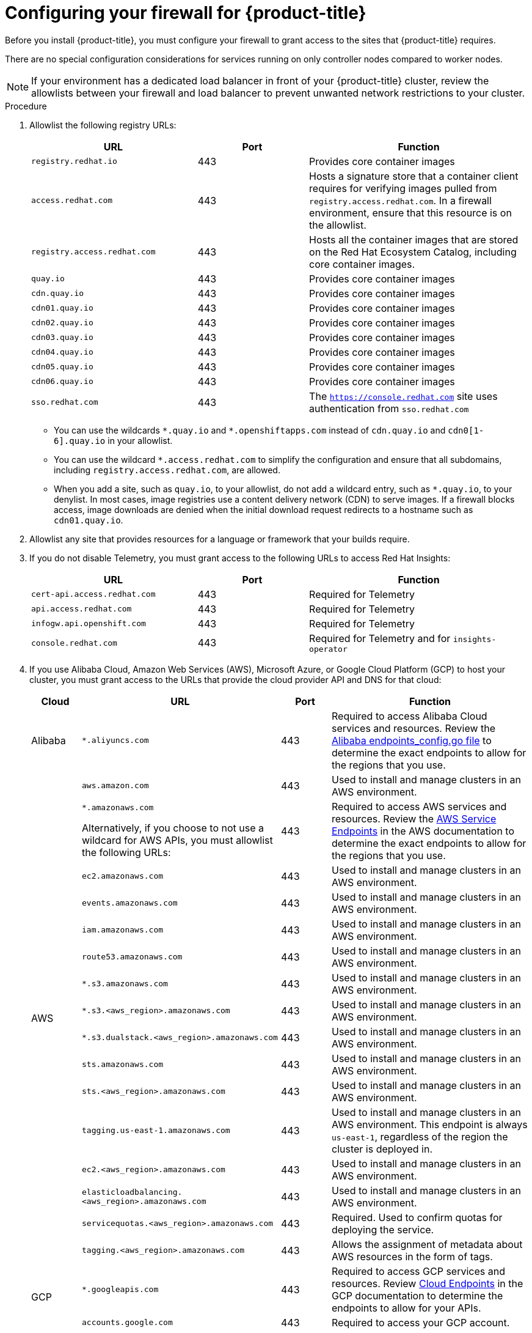 // Module included in the following assemblies:
//
// * installing/install_config/configuring-firewall.adoc

:_mod-docs-content-type: PROCEDURE
[id="configuring-firewall_{context}"]
= Configuring your firewall for {product-title}

Before you install {product-title}, you must configure your firewall to grant access to the sites that {product-title} requires.

There are no special configuration considerations for services running on only controller nodes compared to worker nodes.

[NOTE]
====
If your environment has a dedicated load balancer in front of your {product-title} cluster, review the allowlists between your firewall and load balancer to prevent unwanted network restrictions to your cluster.
====

.Procedure

. Allowlist the following registry URLs:
+
[cols="3,2,4",options="header"]
|===
|URL | Port | Function

|`registry.redhat.io`
|443
|Provides core container images

|`access.redhat.com`
|443
|Hosts a signature store that a container client requires for verifying images pulled from `registry.access.redhat.com`. In a firewall environment, ensure that this resource is on the allowlist.

|`registry.access.redhat.com` 
|443
|Hosts all the container images that are stored on the Red Hat Ecosystem Catalog, including core container images. 

|`quay.io`
|443
|Provides core container images

|`cdn.quay.io`
|443
|Provides core container images

|`cdn01.quay.io`
|443
|Provides core container images

|`cdn02.quay.io`
|443
|Provides core container images

|`cdn03.quay.io`
|443
|Provides core container images

|`cdn04.quay.io`
|443
|Provides core container images

|`cdn05.quay.io`
|443
|Provides core container images

|`cdn06.quay.io`
|443
|Provides core container images

|`sso.redhat.com`
|443
|The `https://console.redhat.com` site uses authentication from `sso.redhat.com`
|===
+
* You can use the wildcards `\*.quay.io` and `*.openshiftapps.com` instead of `cdn.quay.io` and `cdn0[1-6].quay.io` in your allowlist.
* You can use the wildcard `*.access.redhat.com` to simplify the configuration and ensure that all subdomains, including `registry.access.redhat.com`, are allowed.
* When you add a site, such as `quay.io`, to your allowlist, do not add a wildcard entry, such as `*.quay.io`, to your denylist. In most cases, image registries use a content delivery network (CDN) to serve images. If a firewall blocks access, image downloads are denied when the initial download request redirects to a hostname such as `cdn01.quay.io`.

. Allowlist any site that provides resources for a language or framework that your builds require.

. If you do not disable Telemetry, you must grant access to the following URLs to access Red Hat Insights:
+
[cols="3,2,4",options="header"]
|===
|URL | Port | Function

|`cert-api.access.redhat.com`
|443
|Required for Telemetry

|`api.access.redhat.com`
|443
|Required for Telemetry

|`infogw.api.openshift.com`
|443
|Required for Telemetry

|`console.redhat.com`
|443
|Required for Telemetry and for `insights-operator`
|===

. If you use Alibaba Cloud, Amazon Web Services (AWS), Microsoft Azure, or Google Cloud Platform (GCP) to host your cluster, you must grant access to the URLs that provide the cloud provider API and DNS for that cloud:
+
[cols="2a,8a,2a,8a",options="header"]
|===
|Cloud |URL | Port |Function

|Alibaba
|`*.aliyuncs.com`
|443
|Required to access Alibaba Cloud services and resources. Review the link:https://github.com/aliyun/alibaba-cloud-sdk-go/blob/master/sdk/endpoints/endpoints_config.go?spm=a2c4g.11186623.0.0.47875873ciGnC8&file=endpoints_config.go[Alibaba endpoints_config.go file] to determine the exact endpoints to allow for the regions that you use.

.16+|AWS
|`aws.amazon.com`
|443
|Used to install and manage clusters in an AWS environment.

|`*.amazonaws.com`

Alternatively, if you choose to not use a wildcard for AWS APIs, you must allowlist the following URLs:
|443
|Required to access AWS services and resources. Review the link:https://docs.aws.amazon.com/general/latest/gr/rande.html[AWS Service Endpoints] in the AWS documentation to determine the exact endpoints to allow for the regions that you use.

|`ec2.amazonaws.com`
|443
|Used to install and manage clusters in an AWS environment.

|`events.amazonaws.com`
|443
|Used to install and manage clusters in an AWS environment.

|`iam.amazonaws.com`
|443
|Used to install and manage clusters in an AWS environment.

|`route53.amazonaws.com`
|443
|Used to install and manage clusters in an AWS environment.

|`*.s3.amazonaws.com`
|443
|Used to install and manage clusters in an AWS environment.

|`*.s3.<aws_region>.amazonaws.com`
|443
|Used to install and manage clusters in an AWS environment.

|`*.s3.dualstack.<aws_region>.amazonaws.com`
|443
|Used to install and manage clusters in an AWS environment.

|`sts.amazonaws.com`
|443
|Used to install and manage clusters in an AWS environment.

|`sts.<aws_region>.amazonaws.com`
|443
|Used to install and manage clusters in an AWS environment.

|`tagging.us-east-1.amazonaws.com`
|443
|Used to install and manage clusters in an AWS environment. This endpoint is always `us-east-1`, regardless of the region the cluster is deployed in.

|`ec2.<aws_region>.amazonaws.com`
|443
|Used to install and manage clusters in an AWS environment.

|`elasticloadbalancing.<aws_region>.amazonaws.com`
|443
|Used to install and manage clusters in an AWS environment.

|`servicequotas.<aws_region>.amazonaws.com`
|443
|Required. Used to confirm quotas for deploying the service.

|`tagging.<aws_region>.amazonaws.com`
|443
|Allows the assignment of metadata about AWS resources in the form of tags.

.2+|GCP
|`*.googleapis.com`
|443
|Required to access GCP services and resources. Review link:https://cloud.google.com/endpoints/[Cloud Endpoints] in the GCP documentation to determine the endpoints to allow for your APIs.

|`accounts.google.com`
|443
| Required to access your GCP account.

.3+|Azure
|`management.azure.com`
|443
|Required to access Azure services and resources. Review the link:https://docs.microsoft.com/en-us/rest/api/azure/[Azure REST API reference] in the Azure documentation to determine the endpoints to allow for your APIs.

|`*.blob.core.windows.net`
|443
|Required to download Ignition files.

|`login.microsoftonline.com`
|443
|Required to access Azure services and resources. Review the link:https://docs.microsoft.com/en-us/rest/api/azure/[Azure REST API reference] in the Azure documentation to determine the endpoints to allow for your APIs.

|===

. Allowlist the following URLs:
+
[cols="3,2,4",options="header"]
|===
|URL | Port | Function

|`*.apps.<cluster_name>.<base_domain>`
|443
|Required to access the default cluster routes unless you set an ingress wildcard during installation.

|`*.cloudflarestorage.com`
|443
|Required to access mirrored installation content and images that were redirected from `mirror.openshift.com`.

|`api.openshift.com`
|443
|Required both for your cluster token and to check if updates are available for the cluster.

|`console.redhat.com`
|443
|Required for your cluster token.

|`mirror.openshift.com`
|443
|Required to access mirrored installation content and images. This site is also a source of release image signatures, although the Cluster Version Operator needs only a single functioning source.

|`quayio-production-s3.s3.amazonaws.com`
|443
|Required to access Quay image content in AWS.

// |`registry.access.redhat.com`
// |443
// |Required for `odo` CLI.

|`rhcos.mirror.openshift.com`
|443
|Required to download {op-system-first} images.

|`sso.redhat.com`
|443
|The `https://console.redhat.com` site uses authentication from `sso.redhat.com`

|`storage.googleapis.com/openshift-release`
|443
|A source of release image signatures, although the Cluster Version Operator needs only a single functioning source.
|===
+
Operators require route access to perform health checks. Specifically, the authentication and web console Operators connect to two routes to verify that the routes work. If you are the cluster administrator and do not want to allow `*.apps.<cluster_name>.<base_domain>`, then allow these routes:
+
* `oauth-openshift.apps.<cluster_name>.<base_domain>`
* `console-openshift-console.apps.<cluster_name>.<base_domain>`, or the hostname
that is specified in the `spec.route.hostname` field of the
`consoles.operator/cluster` object if the field is not empty.

. Allowlist the following URLs for optional third-party content:
+
[cols="3,2,4",options="header"]
|===
|URL | Port | Function

|`registry.connect.redhat.com`
|443
|Required for all third-party images and certified operators.

|`rhc4tp-prod-z8cxf-image-registry-us-east-1-evenkyleffocxqvofrk.s3.dualstack.us-east-1.amazonaws.com`
|443
|Provides access to container images hosted on `registry.connect.redhat.com`

|`oso-rhc4tp-docker-registry.s3-us-west-2.amazonaws.com`
|443
|Required for Sonatype Nexus, F5 Big IP operators.
|===
+
. If you use a default Red Hat Network Time Protocol (NTP) server allow the following URLs:
* `1.rhel.pool.ntp.org`
* `2.rhel.pool.ntp.org`
* `3.rhel.pool.ntp.org`

[NOTE]
====
If you do not use a default Red Hat NTP server, verify the NTP server for your platform and allow it in your firewall.
====

